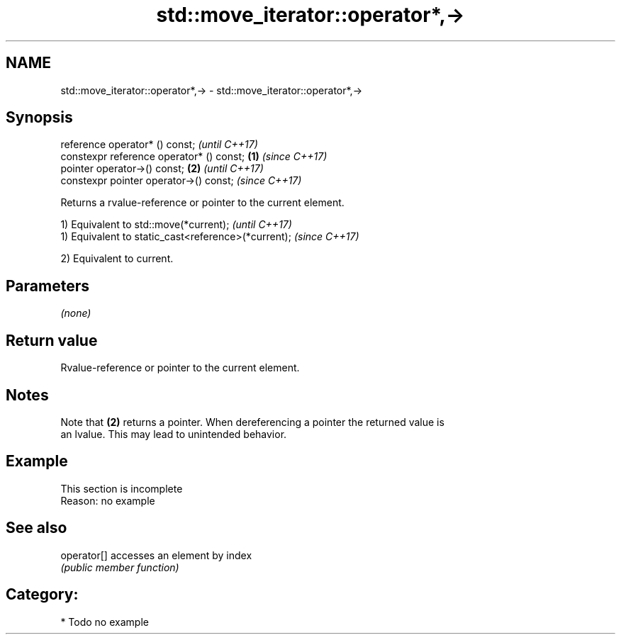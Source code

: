 .TH std::move_iterator::operator*,-> 3 "2018.03.28" "http://cppreference.com" "C++ Standard Libary"
.SH NAME
std::move_iterator::operator*,-> \- std::move_iterator::operator*,->

.SH Synopsis
   reference operator* () const;                   \fI(until C++17)\fP
   constexpr reference operator* () const; \fB(1)\fP     \fI(since C++17)\fP
   pointer operator->() const;                 \fB(2)\fP               \fI(until C++17)\fP
   constexpr pointer operator->() const;                         \fI(since C++17)\fP

   Returns a rvalue-reference or pointer to the current element.

   1) Equivalent to std::move(*current);              \fI(until C++17)\fP
   1) Equivalent to static_cast<reference>(*current); \fI(since C++17)\fP

   2) Equivalent to current.

.SH Parameters

   \fI(none)\fP

.SH Return value

   Rvalue-reference or pointer to the current element.

.SH Notes

   Note that \fB(2)\fP returns a pointer. When dereferencing a pointer the returned value is
   an lvalue. This may lead to unintended behavior.

.SH Example

    This section is incomplete
    Reason: no example

.SH See also

   operator[] accesses an element by index
              \fI(public member function)\fP 

.SH Category:

     * Todo no example
